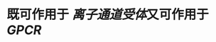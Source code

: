 :PROPERTIES:
:ID:	BC40187D-689F-40E9-B094-D2342DB84D8A
:END:

#+ALIAS: γ-氨基丁酸

* 既可作用于 [[离子通道受体]]又可作用于 [[GPCR]]